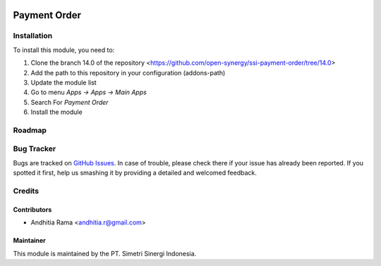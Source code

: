 .. image:: https://img.shields.io/badge/licence-AGPL--3-blue.svg
   :target: http://www.gnu.org/licenses/agpl-3.0-standalone.html
   :alt: License: AGPL-3

=============
Payment Order
=============


Installation
============

To install this module, you need to:

1.  Clone the branch 14.0 of the repository <https://github.com/open-synergy/ssi-payment-order/tree/14.0>
2.  Add the path to this repository in your configuration (addons-path)
3.  Update the module list
4.  Go to menu *Apps -> Apps -> Main Apps*
5.  Search For *Payment Order*
6.  Install the module

Roadmap
=======


Bug Tracker
===========

Bugs are tracked on `GitHub Issues
<https://github.com/open-synergy/ssi-payment-order/issues>`_.
In case of trouble, please check there if your issue has already been reported.
If you spotted it first, help us smashing it by providing a detailed
and welcomed feedback.


Credits
=======

Contributors
------------

* Andhitia Rama <andhitia.r@gmail.com>

Maintainer
----------

.. image:: https://simetri-sinergi.id/logo.png
   :alt: PT. Simetri Sinergi Indonesia
   :target: https://simetri-sinergi.id.com

This module is maintained by the PT. Simetri Sinergi Indonesia.
